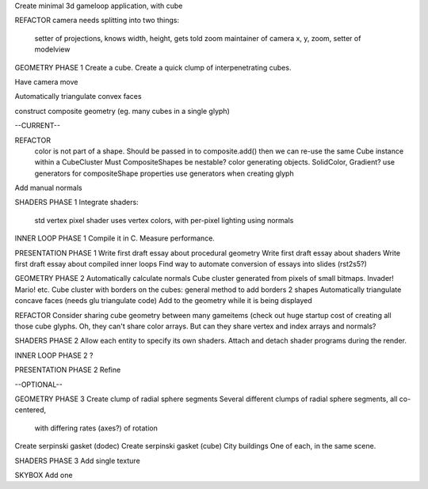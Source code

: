 Create minimal 3d gameloop application, with cube

REFACTOR
camera needs splitting into two things:
    setter of projections, knows width, height, gets told zoom
    maintainer of camera x, y, zoom, setter of modelview

GEOMETRY PHASE 1
Create a cube.
Create a quick clump of interpenetrating cubes.

Have camera move

Automatically triangulate convex faces

construct composite geometry (eg. many cubes in a single glyph)

--CURRENT--

REFACTOR
    color is not part of a shape. Should be passed in to composite.add()
    then we can re-use the same Cube instance within a CubeCluster
    Must CompositeShapes be nestable?
    color generating objects. SolidColor, Gradient?
    use generators for compositeShape properties
    use generators when creating glyph

Add manual normals

SHADERS PHASE 1
Integrate shaders:
    std vertex
    pixel shader uses vertex colors, with per-pixel lighting using normals

INNER LOOP PHASE 1
Compile it in C.
Measure performance.

PRESENTATION PHASE 1
Write first draft essay about procedural geometry
Write first draft essay about shaders
Write first draft essay about compiled inner loops
Find way to automate conversion of essays into slides (rst2s5?)

GEOMETRY PHASE 2
Automatically calculate normals
Cube cluster generated from pixels of small bitmaps. Invader! Mario! etc.
Cube cluster with borders on the cubes: general method to add borders 2 shapes
Automatically triangulate concave faces (needs glu triangulate code)
Add to the geometry while it is being displayed

REFACTOR
Consider sharing cube geometry between many gameitems (check out huge startup
cost of creating all those cube glyphs. Oh, they can't share color arrays.
But can they share vertex and index arrays and normals?

SHADERS PHASE 2
Allow each entity to specify its own shaders.
Attach and detach shader programs during the render.

INNER LOOP PHASE 2
?

PRESENTATION PHASE 2
Refine

--OPTIONAL--

GEOMETRY PHASE 3
Create clump of radial sphere segments
Several different clumps of radial sphere segments, all co-centered,
    with differing rates (axes?) of rotation
Create serpinski gasket (dodec)
Create serpinski gasket (cube)
City buildings
One of each, in the same scene.

SHADERS PHASE 3
Add single texture

SKYBOX
Add one

